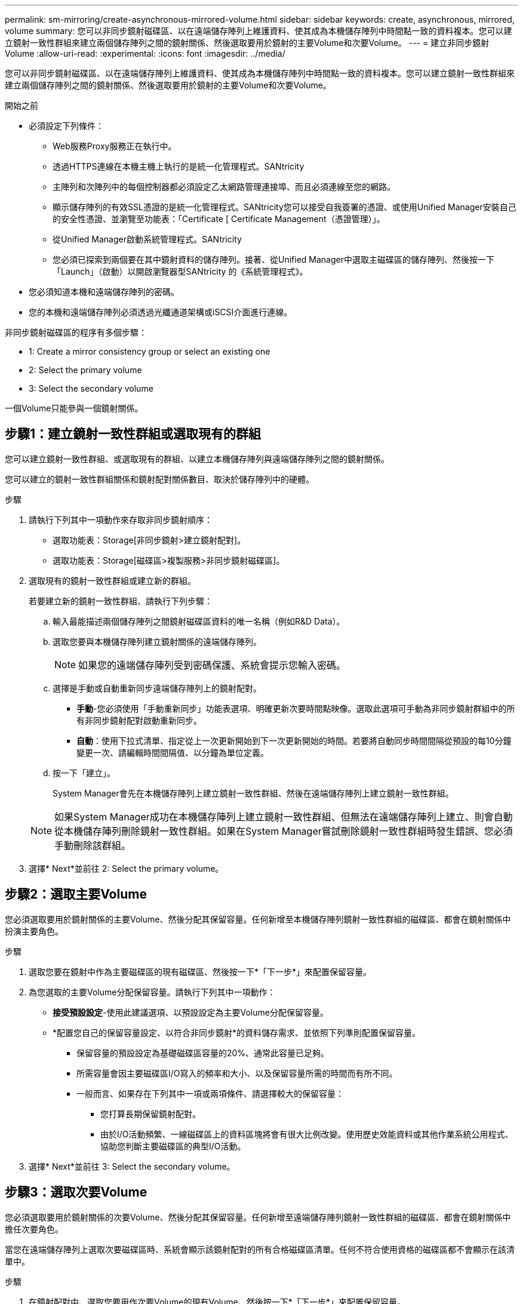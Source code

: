---
permalink: sm-mirroring/create-asynchronous-mirrored-volume.html 
sidebar: sidebar 
keywords: create, asynchronous, mirrored, volume 
summary: 您可以非同步鏡射磁碟區、以在遠端儲存陣列上維護資料、使其成為本機儲存陣列中時間點一致的資料複本。您可以建立鏡射一致性群組來建立兩個儲存陣列之間的鏡射關係、然後選取要用於鏡射的主要Volume和次要Volume。 
---
= 建立非同步鏡射Volume
:allow-uri-read: 
:experimental: 
:icons: font
:imagesdir: ../media/


[role="lead"]
您可以非同步鏡射磁碟區、以在遠端儲存陣列上維護資料、使其成為本機儲存陣列中時間點一致的資料複本。您可以建立鏡射一致性群組來建立兩個儲存陣列之間的鏡射關係、然後選取要用於鏡射的主要Volume和次要Volume。

.開始之前
* 必須設定下列條件：
+
** Web服務Proxy服務正在執行中。
** 透過HTTPS連線在本機主機上執行的是統一化管理程式。SANtricity
** 主陣列和次陣列中的每個控制器都必須設定乙太網路管理連接埠、而且必須連線至您的網路。
** 顯示儲存陣列的有效SSL憑證的是統一化管理程式。SANtricity您可以接受自我簽署的憑證、或使用Unified Manager安裝自己的安全性憑證、並瀏覽至功能表：「Certificate [ Certificate Management（憑證管理）」。
** 從Unified Manager啟動系統管理程式。SANtricity
** 您必須已探索到兩個要在其中鏡射資料的儲存陣列。接著、從Unified Manager中選取主磁碟區的儲存陣列、然後按一下「Launch」（啟動）以開啟瀏覽器型SANtricity 的《系統管理程式》。


* 您必須知道本機和遠端儲存陣列的密碼。
* 您的本機和遠端儲存陣列必須透過光纖通道架構或iSCSI介面進行連線。


非同步鏡射磁碟區的程序有多個步驟：

*  1: Create a mirror consistency group or select an existing one
*  2: Select the primary volume
*  3: Select the secondary volume


一個Volume只能參與一個鏡射關係。



== 步驟1：建立鏡射一致性群組或選取現有的群組

[role="lead"]
您可以建立鏡射一致性群組、或選取現有的群組、以建立本機儲存陣列與遠端儲存陣列之間的鏡射關係。

您可以建立的鏡射一致性群組關係和鏡射配對關係數目、取決於儲存陣列中的硬體。

.步驟
. 請執行下列其中一項動作來存取非同步鏡射順序：
+
** 選取功能表：Storage[非同步鏡射>建立鏡射配對]。
** 選取功能表：Storage[磁碟區>複製服務>非同步鏡射磁碟區]。


. 選取現有的鏡射一致性群組或建立新的群組。
+
若要建立新的鏡射一致性群組、請執行下列步驟：

+
.. 輸入最能描述兩個儲存陣列之間鏡射磁碟區資料的唯一名稱（例如R&D Data）。
.. 選取您要與本機儲存陣列建立鏡射關係的遠端儲存陣列。
+
[NOTE]
====
如果您的遠端儲存陣列受到密碼保護、系統會提示您輸入密碼。

====
.. 選擇是手動或自動重新同步遠端儲存陣列上的鏡射配對。
+
*** *手動*-您必須使用「手動重新同步」功能表選項、明確更新次要時間點映像。選取此選項可手動為非同步鏡射群組中的所有非同步鏡射配對啟動重新同步。
*** *自動*：使用下拉式清單、指定從上一次更新開始到下一次更新開始的時間。若要將自動同步時間間隔從預設的每10分鐘變更一次、請編輯時間間隔值、以分鐘為單位定義。


.. 按一下「建立」。
+
System Manager會先在本機儲存陣列上建立鏡射一致性群組、然後在遠端儲存陣列上建立鏡射一致性群組。

+
[NOTE]
====
如果System Manager成功在本機儲存陣列上建立鏡射一致性群組、但無法在遠端儲存陣列上建立、則會自動從本機儲存陣列刪除鏡射一致性群組。如果在System Manager嘗試刪除鏡射一致性群組時發生錯誤、您必須手動刪除該群組。

====


. 選擇* Next*並前往  2: Select the primary volume。




== 步驟2：選取主要Volume

[role="lead"]
您必須選取要用於鏡射關係的主要Volume、然後分配其保留容量。任何新增至本機儲存陣列鏡射一致性群組的磁碟區、都會在鏡射關係中扮演主要角色。

.步驟
. 選取您要在鏡射中作為主要磁碟區的現有磁碟區、然後按一下*「下一步*」來配置保留容量。
. 為您選取的主要Volume分配保留容量。請執行下列其中一項動作：
+
** *接受預設設定*-使用此建議選項、以預設設定為主要Volume分配保留容量。
** *配置您自己的保留容量設定、以符合非同步鏡射*的資料儲存需求、並依照下列準則配置保留容量。
+
*** 保留容量的預設設定為基礎磁碟區容量的20%、通常此容量已足夠。
*** 所需容量會因主要磁碟區I/O寫入的頻率和大小、以及保留容量所需的時間而有所不同。
*** 一般而言、如果存在下列其中一項或兩項條件、請選擇較大的保留容量：
+
**** 您打算長期保留鏡射配對。
**** 由於I/O活動頻繁、一線磁碟區上的資料區塊將會有很大比例改變。使用歷史效能資料或其他作業系統公用程式、協助您判斷主要磁碟區的典型I/O活動。






. 選擇* Next*並前往  3: Select the secondary volume。




== 步驟3：選取次要Volume

[role="lead"]
您必須選取要用於鏡射關係的次要Volume、然後分配其保留容量。任何新增至遠端儲存陣列鏡射一致性群組的磁碟區、都會在鏡射關係中擔任次要角色。

當您在遠端儲存陣列上選取次要磁碟區時、系統會顯示該鏡射配對的所有合格磁碟區清單。任何不符合使用資格的磁碟區都不會顯示在該清單中。

.步驟
. 在鏡射配對中、選取您要用作次要Volume的現有Volume、然後按一下*「下一步*」來配置保留容量。
. 為您選取的次要Volume分配保留容量。請執行下列其中一項動作：
+
** *接受預設設定*-使用此建議選項、以預設設定為次要Volume分配保留容量。
** *配置您自己的保留容量設定、以符合非同步鏡射*的資料儲存需求、並依照下列準則配置保留容量。
+
*** 保留容量的預設設定為基礎磁碟區容量的20%、通常此容量已足夠。
*** 所需容量會因主要磁碟區I/O寫入的頻率和大小、以及保留容量所需的時間而有所不同。
*** 一般而言、如果存在下列其中一項或兩項條件、請選擇較大的保留容量：
+
**** 您打算長期保留鏡射配對。
**** 由於I/O活動頻繁、一線磁碟區上的資料區塊將會有很大比例改變。使用歷史效能資料或其他作業系統公用程式、協助您判斷主要磁碟區的典型I/O活動。






. 選取*完成*以完成非同步鏡射順序。


System Manager會執行下列動作：

* 開始在本機儲存陣列與遠端儲存陣列之間進行初始同步。
* 如果要鏡射的磁碟區是精簡磁碟區、則在初始同步期間、只會將已配置的區塊（已配置的容量而非報告的容量）傳輸至次要磁碟區。如此可減少完成初始同步所需傳輸的資料量。
* 在本機儲存陣列和遠端儲存陣列上建立鏡射配對的保留容量。


